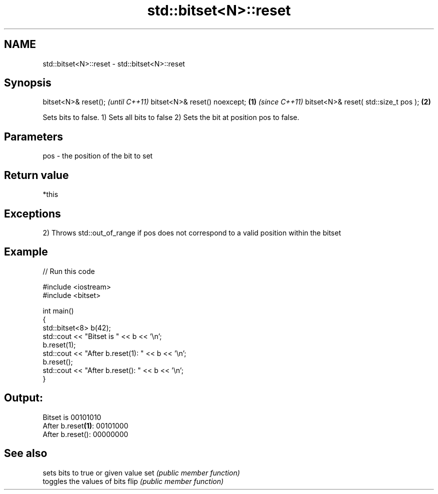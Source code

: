 .TH std::bitset<N>::reset 3 "2020.03.24" "http://cppreference.com" "C++ Standard Libary"
.SH NAME
std::bitset<N>::reset \- std::bitset<N>::reset

.SH Synopsis

bitset<N>& reset();                          \fI(until C++11)\fP
bitset<N>& reset() noexcept;         \fB(1)\fP     \fI(since C++11)\fP
bitset<N>& reset( std::size_t pos );     \fB(2)\fP

Sets bits to false.
1) Sets all bits to false
2) Sets the bit at position pos to false.

.SH Parameters


pos - the position of the bit to set


.SH Return value

*this

.SH Exceptions

2) Throws std::out_of_range if pos does not correspond to a valid position within the bitset

.SH Example


// Run this code

  #include <iostream>
  #include <bitset>

  int main()
  {
      std::bitset<8> b(42);
      std::cout << "Bitset is         " << b << '\\n';
      b.reset(1);
      std::cout << "After b.reset(1): " << b << '\\n';
      b.reset();
      std::cout << "After b.reset():  " << b << '\\n';
  }

.SH Output:

  Bitset is         00101010
  After b.reset\fB(1)\fP: 00101000
  After b.reset():  00000000


.SH See also


     sets bits to true or given value
set  \fI(public member function)\fP
     toggles the values of bits
flip \fI(public member function)\fP




